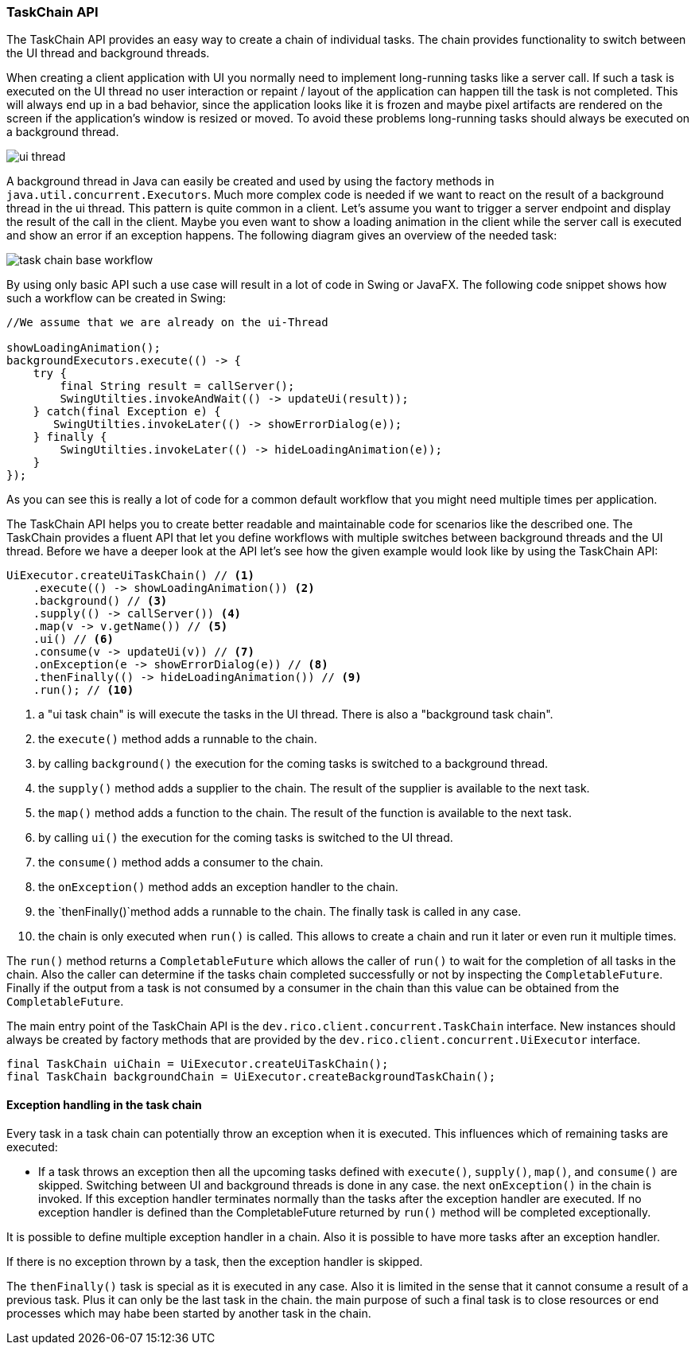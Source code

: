 ifndef::imagesdir[:imagesdir: images]

=== TaskChain API

The TaskChain API provides an easy way to create a chain of individual tasks.
The chain provides functionality to switch between the UI thread and background threads.

When creating a client application with UI you normally need to implement long-running tasks like a server call.
If such a task is executed on the UI thread no user interaction or repaint / layout of the application can happen till the task is not completed.
This will always end up in a bad behavior, since the application looks like it is frozen and maybe pixel artifacts are rendered on the screen if the application's window is resized or moved.
To avoid these problems long-running tasks should always be executed on a background thread.

image:ui-thread.svg[]

A background thread in Java can easily be created and used by using the factory methods in `java.util.concurrent.Executors`.
Much more complex code is needed if we want to react on the result of a background thread in the ui thread.
This pattern is quite common in a client.
Let's assume you want to trigger a server endpoint and display the result of the call in the client.
Maybe you even want to show a loading animation in the client while the server call is executed and show an error if an exception happens.
The following diagram gives an overview of the needed task:

image:task-chain-base-workflow.svg[]

By using only basic API such a use case will result in a lot of code in Swing or JavaFX.
The following code snippet shows how such a workflow can be created in Swing:

[source,java]
----
//We assume that we are already on the ui-Thread

showLoadingAnimation();
backgroundExecutors.execute(() -> {
    try {
        final String result = callServer();
        SwingUtilties.invokeAndWait(() -> updateUi(result));
    } catch(final Exception e) {
       SwingUtilties.invokeLater(() -> showErrorDialog(e));
    } finally {
        SwingUtilties.invokeLater(() -> hideLoadingAnimation(e));
    }
});
----

As you can see this is really a lot of code for a common default workflow that you might need multiple times per application.

The TaskChain API helps you to create better readable and maintainable code for scenarios like the described one.
The TaskChain provides a fluent API that let you define workflows with multiple switches between background threads and the UI thread.
Before we have a deeper look at the API let's see how the given example would look like by using the TaskChain API:

[source,java]
----
UiExecutor.createUiTaskChain() // <1>
    .execute(() -> showLoadingAnimation()) <2>
    .background() // <3>
    .supply(() -> callServer()) <4>
    .map(v -> v.getName()) // <5>
    .ui() // <6>
    .consume(v -> updateUi(v)) // <7>
    .onException(e -> showErrorDialog(e)) // <8>
    .thenFinally(() -> hideLoadingAnimation()) // <9>
    .run(); // <10>
----

<1> a "ui task chain" is will execute the tasks in the UI thread. There is also a "background task chain".
<2> the `execute()` method adds a runnable to the chain.
<3> by calling `background()` the execution for the coming tasks is switched to a background thread.
<4> the `supply()` method adds a supplier to the chain. The result of the supplier is available to the next task.
<5> the `map()` method adds a function to the chain. The result of the function is available to the next task.
<6> by calling `ui()` the execution for the coming tasks is switched to the UI thread.
<7> the `consume()` method adds a consumer to the chain.
<8> the `onException()` method adds an exception handler to the chain.
<9> the `thenFinally()`method adds a runnable to the chain. The finally task is called in any case.
<10> the chain is only executed when `run()` is called. This allows to create a chain and run it later or even run it multiple times.

The `run()` method returns a `CompletableFuture` which allows the caller of `run()` to wait for the completion of all tasks in the chain.
Also the caller can determine if the tasks chain completed successfully or not by inspecting the `CompletableFuture`.
Finally if the output from a task is not consumed by a consumer in the chain than this value can be obtained from the `CompletableFuture`.

The main entry point of the TaskChain API is the `dev.rico.client.concurrent.TaskChain` interface.
New instances should always be created by factory methods that are provided by the `dev.rico.client.concurrent.UiExecutor` interface.

[source,java]
----
final TaskChain uiChain = UiExecutor.createUiTaskChain();
final TaskChain backgroundChain = UiExecutor.createBackgroundTaskChain();
----

==== Exception handling in the task chain

Every task in a task chain can potentially throw an exception when it is executed.
This influences which of remaining tasks are executed:

* If a task throws an exception then all the upcoming tasks defined with `execute()`, `supply()`, `map()`, and `consume()` are skipped.
Switching between UI and background threads is done in any case.
the next `onException()` in the chain is invoked.
If this exception handler terminates normally than the tasks after the exception handler are executed.
If no exception handler is defined than the CompletableFuture returned by `run()` method will be completed exceptionally.

It is possible to define multiple exception handler in a chain.
Also it is possible to have more tasks after an exception handler.

If there is no exception thrown by a task, then the exception handler is skipped.

The `thenFinally()` task is special as it is executed in any case.
Also it is limited in the sense that it cannot consume a result of a previous task.
Plus it can only be the last task in the chain.
the main purpose of such a final task is to close resources or end processes which may habe been started by another task in the chain.
